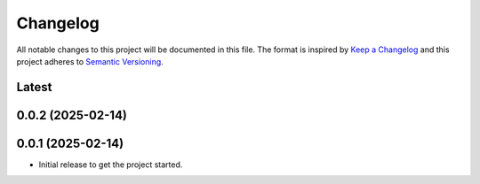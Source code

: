 Changelog
=========
All notable changes to this project will be documented in this file.
The format is inspired by `Keep a Changelog <https://keepachangelog.com/en/1.0.0/>`_
and this project adheres to `Semantic Versioning <https://semver.org/spec/v2.0.0.html>`_.

Latest
------

0.0.2 (2025-02-14)
------------------

0.0.1 (2025-02-14)
------------------
- Initial release to get the project started.
